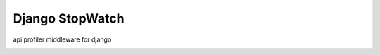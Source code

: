 ================
Django StopWatch
================

api profiler middleware for django

.. image:: https://api.travis-ci.org/z4r/django-stopwatch.png?branch=master
    :target: http://travis-ci.org/z4r/django-stopwatch

.. image:: https://coveralls.io/repos/z4r/django-stopwatch/badge.png?branch=master
    :target: https://coveralls.io/r/z4r/django-stopwatch
